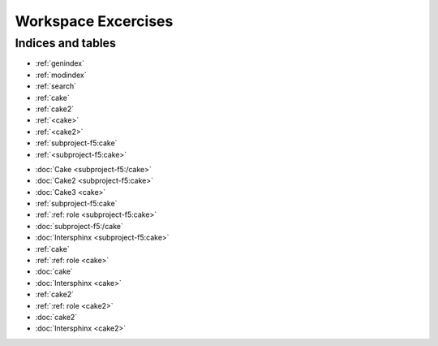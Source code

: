 Workspace Excercises
=====================

.. subprojecttoctree::
   Course and Lab Access <subproject: f5-xc-course-and-lab-access>
   Workstation <subproject: f5-xc-workstation>
   Administration <subproject: f5-xc-administration>
   Cloud And Edge Sites <subproject: f5-xc-cloud-and-edge-sites>
   Distributed Apps <subproject: f5-xc-distributed-apps>
   Load Balancers <subproject: f5-xc-load-balancers>
   Web App & API Protection <subproject: f5-xc-web-app-and-api-protection>
   Sub Project <subproject: subproject-f5>
   :ref:`Releng Overview1 <subproject-f5:cake>`
   :ref:`Releng Overview2 <cake>`
   :ref:`Releng Overview3 <cake2>`
   Sub Project2 <cake2:>
   Sub Project3 <cake:>
   cake2
   cake

******************
Indices and tables
******************

* :ref:`genindex`
* :ref:`modindex`
* :ref:`search`

* :ref:`cake`
* :ref:`cake2`
* :ref:`<cake>`
* :ref:`<cake2>`
* :ref:`subproject-f5:cake`
* :ref:`<subproject-f5:cake>`

- :doc:`Cake <subproject-f5:/cake>`
- :doc:`Cake2 <subproject-f5:cake>`
- :doc:`Cake3 <cake>`


- :ref:`subproject-f5:cake`
- :ref:`:ref: role <subproject-f5:cake>`
- :doc:`subproject-f5:/cake`
- :doc:`Intersphinx <subproject-f5:cake>`

- :ref:`cake`
- :ref:`:ref: role <cake>`
- :doc:`cake`
- :doc:`Intersphinx <cake>`

- :ref:`cake2`
- :ref:`:ref: role <cake2>`
- :doc:`cake2`
- :doc:`Intersphinx <cake2>`
